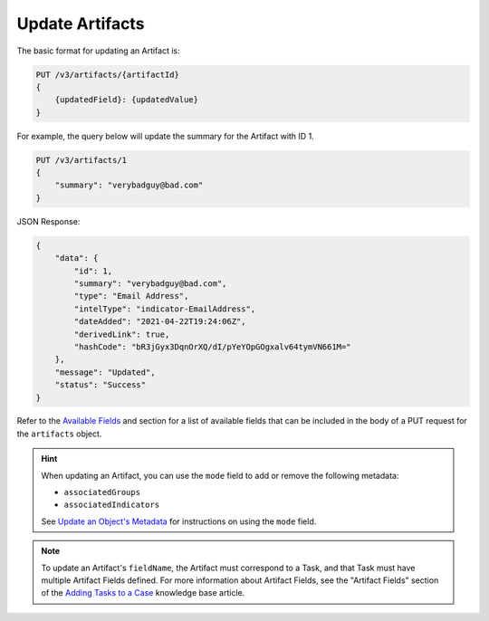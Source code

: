 Update Artifacts
----------------

The basic format for updating an Artifact is:

.. code::

    PUT /v3/artifacts/{artifactId}
    {
        {updatedField}: {updatedValue}
    }

For example, the query below will update the summary for the Artifact with ID 1.

.. code::

    PUT /v3/artifacts/1
    {
        "summary": "verybadguy@bad.com"
    }

JSON Response:

.. code:: json

    {
        "data": {
            "id": 1,
            "summary": "verybadguy@bad.com",
            "type": "Email Address",
            "intelType": "indicator-EmailAddress",
            "dateAdded": "2021-04-22T19:24:06Z",
            "derivedLink": true,
            "hashCode": "bR3jGyx3DqnOrXQ/dI/pYeYOpGOgxalv64tymVN661M="
        },
        "message": "Updated",
        "status": "Success"
    }

Refer to the `Available Fields <#available-fields>`_ and section for a list of available fields that can be included in the body of a PUT request for the ``artifacts`` object.

.. hint::
    When updating an Artifact, you can use the ``mode`` field to add or remove the following metadata:

    - ``associatedGroups``
    - ``associatedIndicators``

    See `Update an Object's Metadata <https://docs.threatconnect.com/en/latest/rest_api/v3/update_metadata.html>`_ for instructions on using the ``mode`` field.

.. note::
    To update an Artifact's ``fieldName``, the Artifact must correspond to a Task, and that Task must have multiple Artifact Fields defined. For more information about Artifact Fields, see the "Artifact Fields" section of the `Adding Tasks to a Case <https://knowledge.threatconnect.com/docs/adding-tasks-to-a-case#artifact-fields>`_ knowledge base article.